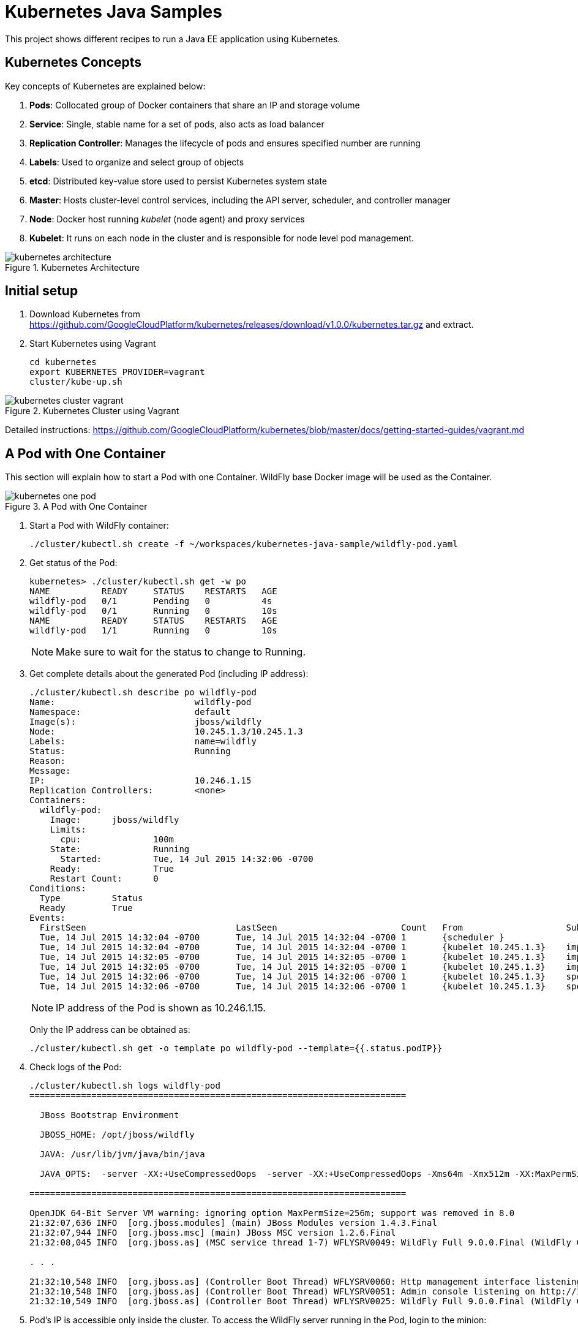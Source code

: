 = Kubernetes Java Samples

This project shows different recipes to run a Java EE application using Kubernetes.

== Kubernetes Concepts

Key concepts of Kubernetes are explained below:

. *Pods*: Collocated group of Docker containers that share an IP and storage volume
. *Service*: Single, stable name for a set of pods, also acts as load balancer
. *Replication Controller*: Manages the lifecycle of pods and ensures specified number are running
. *Labels*: Used to organize and select group of objects
. *etcd*: Distributed key-value store used to persist Kubernetes system state
. *Master*: Hosts cluster-level control services, including the API server, scheduler, and controller manager
. *Node*: Docker host running _kubelet_ (node agent) and proxy services
. *Kubelet*: It runs on each node in the cluster and is responsible for node level pod management.

.Kubernetes Architecture
image::images/kubernetes-architecture.png[]

== Initial setup

. Download Kubernetes from
  https://github.com/GoogleCloudPlatform/kubernetes/releases/download/v1.0.0/kubernetes.tar.gz
  and extract.
. Start Kubernetes using Vagrant

  cd kubernetes
  export KUBERNETES_PROVIDER=vagrant
  cluster/kube-up.sh

.Kubernetes Cluster using Vagrant
image::images/kubernetes-cluster-vagrant.png[]

Detailed instructions:
https://github.com/GoogleCloudPlatform/kubernetes/blob/master/docs/getting-started-guides/vagrant.md

== A Pod with One Container

This section will explain how to start a Pod with one Container. WildFly base Docker image will be used as the Container.

.A Pod with One Container
image::images/kubernetes-one-pod.png[]

. Start a Pod with WildFly container:

  ./cluster/kubectl.sh create -f ~/workspaces/kubernetes-java-sample/wildfly-pod.yaml

. Get status of the Pod:
+
[source, text]
----
kubernetes> ./cluster/kubectl.sh get -w po
NAME          READY     STATUS    RESTARTS   AGE
wildfly-pod   0/1       Pending   0          4s
wildfly-pod   0/1       Running   0          10s
NAME          READY     STATUS    RESTARTS   AGE
wildfly-pod   1/1       Running   0          10s
----
+
NOTE: Make sure to wait for the status to change to Running.
+
. Get complete details about the generated Pod (including IP address):
+
[source, text]
----
./cluster/kubectl.sh describe po wildfly-pod
Name:				wildfly-pod
Namespace:			default
Image(s):			jboss/wildfly
Node:				10.245.1.3/10.245.1.3
Labels:				name=wildfly
Status:				Running
Reason:				
Message:			
IP:				10.246.1.15
Replication Controllers:	<none>
Containers:
  wildfly-pod:
    Image:	jboss/wildfly
    Limits:
      cpu:		100m
    State:		Running
      Started:		Tue, 14 Jul 2015 14:32:06 -0700
    Ready:		True
    Restart Count:	0
Conditions:
  Type		Status
  Ready 	True 
Events:
  FirstSeen				LastSeen			Count	From			SubobjectPath		Reason		Message
  Tue, 14 Jul 2015 14:32:04 -0700	Tue, 14 Jul 2015 14:32:04 -0700	1	{scheduler }					scheduled	Successfully assigned wildfly-pod to 10.245.1.3
  Tue, 14 Jul 2015 14:32:04 -0700	Tue, 14 Jul 2015 14:32:04 -0700	1	{kubelet 10.245.1.3}	implicitly required container POD	pulled		Pod container image "gcr.io/google_containers/pause:0.8.0" already present on machine
  Tue, 14 Jul 2015 14:32:05 -0700	Tue, 14 Jul 2015 14:32:05 -0700	1	{kubelet 10.245.1.3}	implicitly required container POD	created		Created with docker id 39722cdb6e81
  Tue, 14 Jul 2015 14:32:05 -0700	Tue, 14 Jul 2015 14:32:05 -0700	1	{kubelet 10.245.1.3}	implicitly required container POD	started		Started with docker id 39722cdb6e81
  Tue, 14 Jul 2015 14:32:06 -0700	Tue, 14 Jul 2015 14:32:06 -0700	1	{kubelet 10.245.1.3}	spec.containers{wildfly-pod}		created		Created with docker id dd410c76c15a
  Tue, 14 Jul 2015 14:32:06 -0700	Tue, 14 Jul 2015 14:32:06 -0700	1	{kubelet 10.245.1.3}	spec.containers{wildfly-pod}		started		Started with docker id dd410c76c15a
----
+
NOTE: IP address of the Pod is shown as 10.246.1.15.
+
Only the IP address can be obtained as:
+
[source, text]
----
./cluster/kubectl.sh get -o template po wildfly-pod --template={{.status.podIP}}
----
+
. Check logs of the Pod:
+
[source, text]
----
./cluster/kubectl.sh logs wildfly-pod
=========================================================================

  JBoss Bootstrap Environment

  JBOSS_HOME: /opt/jboss/wildfly

  JAVA: /usr/lib/jvm/java/bin/java

  JAVA_OPTS:  -server -XX:+UseCompressedOops  -server -XX:+UseCompressedOops -Xms64m -Xmx512m -XX:MaxPermSize=256m -Djava.net.preferIPv4Stack=true -Djboss.modules.system.pkgs=org.jboss.byteman -Djava.awt.headless=true

=========================================================================

OpenJDK 64-Bit Server VM warning: ignoring option MaxPermSize=256m; support was removed in 8.0
21:32:07,636 INFO  [org.jboss.modules] (main) JBoss Modules version 1.4.3.Final
21:32:07,944 INFO  [org.jboss.msc] (main) JBoss MSC version 1.2.6.Final
21:32:08,045 INFO  [org.jboss.as] (MSC service thread 1-7) WFLYSRV0049: WildFly Full 9.0.0.Final (WildFly Core 1.0.0.Final) starting

. . .

21:32:10,548 INFO  [org.jboss.as] (Controller Boot Thread) WFLYSRV0060: Http management interface listening on http://127.0.0.1:9990/management
21:32:10,548 INFO  [org.jboss.as] (Controller Boot Thread) WFLYSRV0051: Admin console listening on http://127.0.0.1:9990
21:32:10,549 INFO  [org.jboss.as] (Controller Boot Thread) WFLYSRV0025: WildFly Full 9.0.0.Final (WildFly Core 1.0.0.Final) started in 3386ms - Started 203 of 379 services (210 services are lazy, passive or on-demand)
----
. Pod's IP is accessible only inside the cluster. To access the WildFly server running in the Pod, login to the minion:
+
[source, text]
----
kubernetes> vagrant ssh minion-1
Last login: Tue Jul 14 21:29:24 2015 from 10.0.2.2
[vagrant@kubernetes-minion-1 ~]$ 
----
+
And check that WildFly container running inside the Pod is accessible:
+
[source, text]
----
[vagrant@kubernetes-minion-1 ~]$ curl http://10.246.1.15:8080
<!--
  ~ JBoss, Home of Professional Open Source.
  ~ Copyright (c) 2014, Red Hat, Inc., and individual contributors

. . .

    </div>
</div>
</body>
</html>

----
+
. Delete the Pod:

  kubectl.sh create -f ~/workspaces/kubernetes-java-sample/wildfly-pod.yaml

== A Replication Controller with Two Replicas of a Pod (WildFly)

This section will explain how to start a https://github.com/GoogleCloudPlatform/kubernetes/blob/master/docs/user-guide/replication-controller.md[Replication Controller] with two replicas of a Pod. Each Pod will have one WildFly container.

.Kubernetes Replication Controller
image::images/kubernetes-rc.png[]

. Start a Replication Controller that has two replicas of a pod, each with a WildFly container:
+
[source, text]
----
./cluster/kubectl.sh create -f ~/workspaces/kubernetes-java-sample/wildfly-rc.yaml 
replicationcontrollers/wildfly-rc
----
. Get status of the Pods:
+
[source, text]
----
./cluster/kubectl.sh get -w po
NAME      READY     STATUS    RESTARTS   AGE
NAME               READY     STATUS    RESTARTS   AGE
wildfly-rc-bgtkg   0/1       Pending   0          1s
wildfly-rc-l8fqv   0/1       Pending   0         1s
wildfly-rc-bgtkg   0/1       Pending   0         1s
wildfly-rc-l8fqv   0/1       Pending   0         1s
wildfly-rc-bgtkg   0/1       Pending   0         1s
wildfly-rc-l8fqv   0/1       Pending   0         1s
wildfly-rc-bgtkg   0/1       Running   0         1m
wildfly-rc-l8fqv   0/1       Running   0         1m
wildfly-rc-bgtkg   1/1       Running   0         1m
wildfly-rc-l8fqv   1/1       Running   0         1m
----
+
NOTE: Make sure to wait for the status to change to Running.
+
Note down name of the Pods as ``wildfly-rc-bgtkg'' and ``wildfly-rc-bgtkg''.
+
. Get status of the Replication Controller:
+
[source, text]
----
./cluster/kubectl.sh get rc
CONTROLLER   CONTAINER(S)     IMAGE(S)        SELECTOR       REPLICAS
wildfly-rc   wildfly-rc-pod   jboss/wildfly   name=wildfly   2
----
+
If multiple Replication Controllers are running then you can query for this specific one using the label:
+
[source, text]
----
./cluster/kubectl.sh get rc -l name=wildfly
CONTROLLER   CONTAINER(S)     IMAGE(S)        SELECTOR       REPLICAS
wildfly-rc   wildfly-rc-pod   jboss/wildfly   name=wildfly   2
----
+
. Find IP address of each Pod (using the name):
+
[source, text]
----
./cluster/kubectl.sh get -o template po wildfly-rc-bgtkg --template={{.status.podIP}}
10.246.1.5
----
+
Find IP address of the other Pod:
+
[source, text]
----
./cluster/kubectl.sh get -o template po wildfly-rc-l8fqv --template={{.status.podIP}}
10.246.1.4
----
+
. As mentioned earlier, Pod's IP address is accessible only inside the cluster. Login to the minion to access WildFly's main page hosted by the containers:
+
[source, text]
----
vagrant ssh minion-1
Last login: Wed Jul 15 20:36:30 2015 from 10.0.2.2
[vagrant@kubernetes-minion-1 ~]$ su -
Password: 
[root@kubernetes-minion-1 ~]# exit
logout
[vagrant@kubernetes-minion-1 ~]$ exit
logout
Connection to 127.0.0.1 closed.
kubernetes> vagrant ssh minion-1
Last login: Wed Jul 15 20:39:23 2015 from 10.0.2.2
[vagrant@kubernetes-minion-1 ~]$ curl http://10.246.1.4:8080/
<!--
  ~ JBoss, Home of Professional Open Source.

. . .

</div>
</body>
</html>
[vagrant@kubernetes-minion-1 ~]$ curl http://10.246.1.5:8080/
<!--
  ~ JBoss, Home of Professional Open Source.

. . .

</div>
</body>
</html>
----

=== Rescheduling Pods

Replication Controller ensures that specified number of pod ``replicas'' are running at any one time. If there are too many, the replication controller kills some pods. If there are too few, it starts more.

.Rescheduling Pods in Kubernetes
image::images/kubernetes-pod-rescheduling.png[]

Lets start a Replication Controller with a couple of Pods. Delete a Pod and see how a new Pod is automatically rescheduled.

[source, text]
----
./cluster/kubectl.sh delete po wildfly-rc-l8fqv
pods/wildfly-rc-l8fqv
----

Status of the Pods can be seen in another shell:

[source, text]
----
./cluster/kubectl.sh get -w po
NAME               READY     STATUS    RESTARTS   AGE
wildfly-rc-bgtkg   1/1       Running   0          2m
wildfly-rc-l8fqv   1/1       Running   0          2m
NAME               READY     STATUS    RESTARTS   AGE
wildfly-rc-l8fqv   1/1       Running   0          3m
wildfly-rc-xz6wu   0/1       Pending   0         2s
wildfly-rc-xz6wu   0/1       Pending   0         2s
wildfly-rc-xz6wu   0/1       Pending   0         12s
wildfly-rc-xz6wu   0/1       Running   0         14s
wildfly-rc-xz6wu   1/1       Running   0         22s
----

Notice how Pod with name ``wildfly-rc-bgtkg'' was deleted and a new Pod with the name ``wildfly-rc-xz6wu'' was created.

=== Scaling Pods

Replication Controller allows dynamic scaling up and down of Pods.

.Scaling Pods in Kubernetes
image::images/kubernetes-scaling-pods.png[]

. Scale up the number of Pods:
+
[source, text]
----
./cluster/kubectl.sh scale --replicas=3 rc wildfly-rc
scaled
----
+
. Status of the Pods can be seen in another shell:
+
[source, text]
----
./cluster/kubectl.sh get -w po
NAME               READY     STATUS    RESTARTS   AGE
wildfly-rc-bgtkg   1/1       Running   0          3m
wildfly-rc-xz6wu   1/1       Running   0          38s
NAME               READY     STATUS    RESTARTS   AGE
wildfly-rc-bymu7   0/1       Pending   0          2s
wildfly-rc-bymu7   0/1       Pending   0         2s
wildfly-rc-bymu7   0/1       Pending   0         2s
wildfly-rc-bymu7   0/1       Running   0         3s
wildfly-rc-bymu7   1/1       Running   0         12s
----
+
Notice a new Pod with the name ``wildfly-rc-bymu7'' is created.
+
. Scale down the number of Pods:
+
[source, text]
----
./cluster/kubectl.sh scale --replicas=1 rc wildfly-rc
scaled
----
+
. Status of the Pods using `-w` is not shown correctly https://github.com/GoogleCloudPlatform/kubernetes/issues/11338[#11338]. But status of the Pods can be seen correctly as:
+
[source, text]
----
./cluster/kubectl.sh get po
NAME               READY     STATUS    RESTARTS   AGE
wildfly-rc-bgtkg   1/1       Running   0          9m
----
+
Notice only one Pod is running now.

=== Rolling Updates

PR for https://github.com/arun-gupta/kubernetes-java-sample/issues/1

=== Multiple Release Tracks

PR for https://github.com/arun-gupta/kubernetes-java-sample/issues/2

=== Delete the Replication Controller

Finally, delete the Replication Controller:

  kubectl.sh create -f ~/workspaces/kubernetes-java-sample/wildfly-rc.yaml

== Java EE Application deployed in a Pod with one Container (WildFly + H2 in-memory database)

This section will show how to deploy a Java EE application in a Pod with one Container. WildFly, with an in-memory H2 database, will be used as the container.

.Java EE Application in Kubernetes
image::images/javaee7-hol.png[]

. Create Java EE 7 sample application Replication Controller:
+
[source, text]
----
kubernetes> ./cluster/kubectl.sh create -f ~/workspaces/kubernetes-java-sample/javaee7-hol.yaml
replicationcontrollers/javaee7-hol
----
+
. Get status of the Pod:
+
[source, text]
----
kubernetes> ./cluster/kubectl.sh get -w po
NAME                READY     STATUS    RESTARTS   AGE
javaee7-hol-kt6bw   0/1       Pending   0          3s
NAME                READY     STATUS    RESTARTS   AGE
javaee7-hol-kt6bw   0/1       Pending   0          5s
javaee7-hol-kt6bw   0/1       Running   0         7s
javaee7-hol-kt6bw   1/1       Running   0         15s
----
+
NOTE: Make sure to wait for the status to change to Running.
+
. Get status of the Replication Controller:
+
[source, text]
----
kubernetes> ./cluster/kubectl.sh get rc
CONTROLLER    CONTAINER(S)   IMAGE(S)                SELECTOR           REPLICAS
javaee7-hol   master         arungupta/javaee7-hol   name=javaee7-hol   1
----
+
. Find IP address of the pod as:
+
[source, text]
----
./cluster/kubectl.sh get -o template po javaee7-hol-kt6bw --template={{.status.podIP}}

----
+
. As mentioned earlier, Pod's IP address is accessible only inside the cluster. Login to the minion to access application's main page hosted by the containers:
+
[source, text]
----
kubernetes> vagrant ssh minion-1
Last login: Tue Jul 14 21:35:12 2015 from 10.0.2.2
[vagrant@kubernetes-minion-1 ~]$ curl http://10.246.1.104:8080/movieplex7
----
+
. Check logs of the Pod using the pod's name:
+
[source, text]
----
kubernetes> ./cluster/kubectl.sh log javaee7-hol-kt6bw
W0715 10:07:53.235698   14344 cmd.go:149] log is DEPRECATED and will be removed in a future version. Use logs instead.
=========================================================================

  JBoss Bootstrap Environment

  JBOSS_HOME: /opt/jboss/wildfly

  JAVA: /usr/lib/jvm/java/bin/java

. . .

17:03:12,322 INFO  [org.wildfly.extension.undertow] (ServerService Thread Pool -- 64) WFLYUT0021: Registered web context: /movieplex7
17:03:12,369 INFO  [org.jboss.as.server] (ServerService Thread Pool -- 37) WFLYSRV0010: Deployed "movieplex7-1.0-SNAPSHOT.war" (runtime-name : "movieplex7-1.0-SNAPSHOT.war")
17:03:12,515 INFO  [org.jboss.as] (Controller Boot Thread) WFLYSRV0060: Http management interface listening on http://127.0.0.1:9990/management
17:03:12,516 INFO  [org.jboss.as] (Controller Boot Thread) WFLYSRV0051: Admin console listening on http://127.0.0.1:9990
17:03:12,516 INFO  [org.jboss.as] (Controller Boot Thread) WFLYSRV0025: WildFly Full 9.0.0.Final (WildFly Core 1.0.0.Final) started in 11951ms - Started 437 of 607 services (233 services are lazy, passive or on-demand)
----

=== Access the Application on Host

. `javaee7-hol.yaml` configuration file also exposes the `hostPort` on 8080. This allows port 8080 exposed by container to be forwarded at the port 8080 of the host.
+
NOTE: It is not recommended to publish `hostPort` as other Pods may try to use that port as well, and this will cause contention.
+
Get IP address of the host as:
+
[source, text]
----
kubernetes> ./cluster/kubectl.sh get -o=wide po
NAME                READY     STATUS    RESTARTS   AGE       NODE
javaee7-hol-kt6bw   1/1       Running   0          8m        10.245.1.3
----
+
. Access the application on host as:
+
[source, text]
----
kubernetes> curl http://10.245.1.3:8080/movieplex7/
<?xml version='1.0' encoding='UTF-8'?>
<!DOCTYPE html>
<!-- 
/*

. . .

            <div id="content" class="left_content">
                Showing 20 movies in 7 theaters!
            
            </div>
        </div></body>

</html>
----

=== Delete the Replication Controller

. Delete the Replication Controller:

[source, text]
----
kubernetes> ./cluster/kubectl.sh delete -f ~/workspaces/kubernetes-java-sample/javaee7-hol.yaml
replicationcontrollers/javaee7-hol
----

== Kubernetes Service

Pods are ephemeral. IP address assigned to a Pod cannot be relied upon. Kubernetes, Replication Controller in particular, create and destroy Pods dynamically. A _consumer_ Pod cannot rely upon the IP address of a _producer_ Pod.

https://github.com/GoogleCloudPlatform/kubernetes/blob/master/docs/user-guide/services.md[Kubernetes Service] is an abstraction which defines a set of logical Pods. The set of Pods targeted by a Service are determined by labels associated with the Pods.

This section will show how to run a WildFly and MySQL containers in separate Pods. WildFly Pod will talk to the MySQL Pod using a Service.

.Kubernetes Service
image::images/kubernetes-service.png[]

The order of Service and the targeted Pods does not matter. However Service needs to be started before any other Pods consuming the Service are started.

. Start MySQL Pod:
+
[source, text]
----
./cluster/kubectl.sh create -f ~/workspaces/kubernetes-java-sample/app-mysql-pod.yaml 
pods/mysql-pod
----
+
. Get status of the Pod:
+
[source, text]
----
kubernetes> ./cluster/kubectl.sh get -w po
NAME        READY     STATUS    RESTARTS   AGE
mysql-pod   0/1       Pending   0          4s
NAME        READY     STATUS    RESTARTS   AGE
mysql-pod   0/1       Running   0          44s
mysql-pod   1/1       Running   0         44s
----
+
. Start MySQL Service:
+
[source, text]
----
./cluster/kubectl.sh create -f ~/workspaces/kubernetes-java-sample/app-mysql-service.yaml
services/mysql-service
----
+
. Get status of the Service:
+
[source, text]
----
./cluster/kubectl.sh get -w se
NAME            LABELS                                    SELECTOR                                IP(S)          PORT(S)
kubernetes      component=apiserver,provider=kubernetes   <none>                                  10.247.0.1     443/TCP
mysql-service   context=docker-k8s-lab,name=mysql-pod     context=docker-k8s-lab,name=mysql-pod   10.247.63.43   3306/TCP
----
+
If multiple services are running, then it can be narrowed by specifying labels:
+
[source, text]
----
./cluster/kubectl.sh  get -w po -l context=docker-k8s-lab,name=mysql-pod
NAME        READY     STATUS    RESTARTS   AGE
mysql-pod   1/1       Running   0          4m
----
+
This is also the selector label used by Service to target Pods.
+
When a Service is run on a node, the kubelet adds a set of environment variables for each active Service. It supports both Docker links compatible variables and simpler `{SVCNAME}_SERVICE_HOST` and `{SVCNAME}_SERVICE_PORT` variables, where the Service name is upper-cased and dashes are converted to underscores.
+
Our service name is ``mysql-service'' and so `MYSQL_SERVICE_SERVICE_HOST` and `MYSQL_SERVICE_SERVICE_PORT` variables are available to other pods.
+
. Start WildFly Replication Controller:
+
[source, text]
----
./cluster/kubectl.sh create -f ~/workspaces/kubernetes-java-sample/app-wildfly-rc.yaml
replicationcontrollers/wildfly-rc
----
+
. Check the status of Pod inside Replication Controller:
+
[source, text]
----
./cluster/kubectl.sh get po
NAME               READY     STATUS    RESTARTS   AGE
mysql-pod          1/1       Running   0          1h
wildfly-rc-w2kk5   1/1       Running   0          6m
----
+
. Get IP address of the Pod:
+
[source, text]
----
./cluster/kubectl.sh get -o template po wildfly-rc-w2kk5 --template={{.status.podIP}}
10.246.1.23
----
+
. Log in to minion and access the application:
+
[source, text]
----
vagrant ssh minion-1
Last login: Thu Jul 16 00:24:36 2015 from 10.0.2.2
[vagrant@kubernetes-minion-1 ~]$ curl http://10.246.1.23:8080/employees/resources/employees/
<?xml version="1.0" encoding="UTF-8" standalone="yes"?><collection><employee><id>1</id><name>Penny</name></employee><employee><id>2</id><name>Sheldon</name></employee><employee><id>3</id><name>Amy</name></employee><employee><id>4</id><name>Leonard</name></employee><employee><id>5</id><name>Bernadette</name></employee><employee><id>6</id><name>Raj</name></employee><employee><id>7</id><name>Howard</name></employee><employee><id>8</id><name>Priya</name></employee></collection>
----

== Router front-ending the Service

TODO

== Kubernetes Volumes

http://kubernetes.io/v1.0/docs/user-guide/volumes.html

== Kubernetes Application Health Checks

http://kubernetes.io/v1.0/docs/user-guide/walkthrough/k8s201.html#health-checking

Kubernetes cluster checks if the container process is still running, and if not, the container process is restarted. This basic level of health checking is already enabled for all containers running in the Kubernetes cluster.

In addition, it also enables user implemented application health checks. These checks are performed by the Kubernetes cluster to ensure that the application is running ``correctly'' provided by the application.

Currently there are three types of application health checks.

. HTTP Health Checks
. Container Exec
. TCP Socket

=== Kubernetes HTTP Health Check

=== Kubernetes Container Exec Health Check

=== Kubernetes TCP Socket Health Check

== OpenShift

http://blog.arungupta.me/openshift-v3-getting-started-javaee7-wildfly-mysql/

